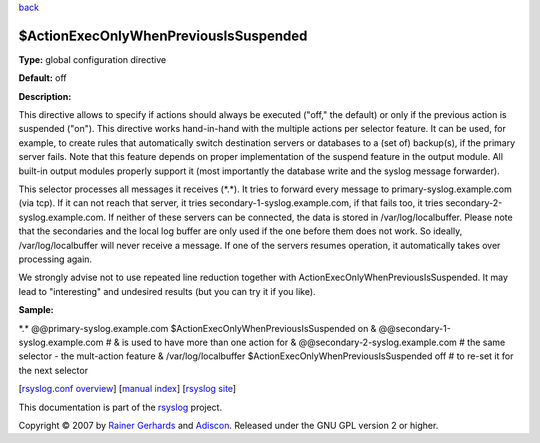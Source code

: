 `back <rsyslog_conf_global.html>`_

$ActionExecOnlyWhenPreviousIsSuspended
--------------------------------------

**Type:** global configuration directive

**Default:** off

**Description:**

This directive allows to specify if actions should always be executed
("off," the default) or only if the previous action is suspended ("on").
This directive works hand-in-hand with the multiple actions per selector
feature. It can be used, for example, to create rules that automatically
switch destination servers or databases to a (set of) backup(s), if the
primary server fails. Note that this feature depends on proper
implementation of the suspend feature in the output module. All built-in
output modules properly support it (most importantly the database write
and the syslog message forwarder).

This selector processes all messages it receives (\*.\*). It tries to
forward every message to primary-syslog.example.com (via tcp). If it can
not reach that server, it tries secondary-1-syslog.example.com, if that
fails too, it tries secondary-2-syslog.example.com. If neither of these
servers can be connected, the data is stored in /var/log/localbuffer.
Please note that the secondaries and the local log buffer are only used
if the one before them does not work. So ideally, /var/log/localbuffer
will never receive a message. If one of the servers resumes operation,
it automatically takes over processing again.

We strongly advise not to use repeated line reduction together with
ActionExecOnlyWhenPreviousIsSuspended. It may lead to "interesting" and
undesired results (but you can try it if you like).

**Sample:**

\*.\* @@primary-syslog.example.com $ActionExecOnlyWhenPreviousIsSuspended on &   @@secondary-1-syslog.example.com    # & is used to have more than one action for &   @@secondary-2-syslog.example.com    # the same selector - the mult-action feature &   /var/log/localbuffer $ActionExecOnlyWhenPreviousIsSuspended off # to re-set it for the next selector 

[`rsyslog.conf overview <rsyslog_conf.html>`_\ ] [`manual
index <manual.html>`_\ ] [`rsyslog site <http://www.rsyslog.com/>`_\ ]

This documentation is part of the `rsyslog <http://www.rsyslog.com/>`_
project.

Copyright © 2007 by `Rainer Gerhards <http://www.gerhards.net/rainer>`_
and `Adiscon <http://www.adiscon.com/>`_. Released under the GNU GPL
version 2 or higher.
